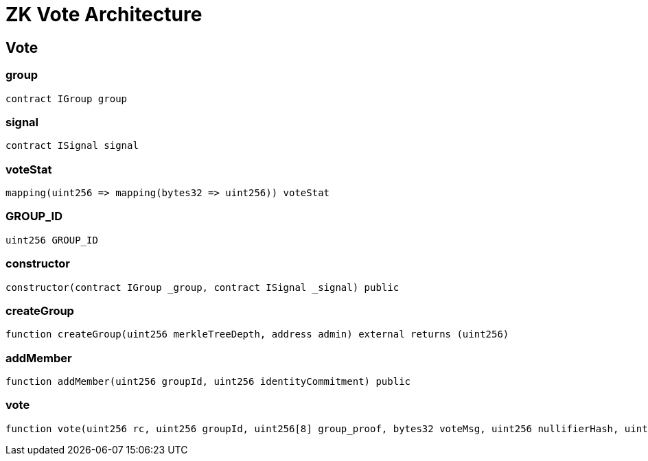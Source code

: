 = ZK Vote Architecture 

== Vote

=== group

[source,solidity]
----
contract IGroup group
----

=== signal

[source,solidity]
----
contract ISignal signal
----

=== voteStat

[source,solidity]
----
mapping(uint256 => mapping(bytes32 => uint256)) voteStat
----

=== GROUP_ID

[source,solidity]
----
uint256 GROUP_ID
----

=== constructor

[source,solidity]
----
constructor(contract IGroup _group, contract ISignal _signal) public
----

=== createGroup

[source,solidity]
----
function createGroup(uint256 merkleTreeDepth, address admin) external returns (uint256)
----

=== addMember

[source,solidity]
----
function addMember(uint256 groupId, uint256 identityCommitment) public
----

=== vote

[source,solidity]
----
function vote(uint256 rc, uint256 groupId, uint256[8] group_proof, bytes32 voteMsg, uint256 nullifierHash, uint256 externalNullifier, uint256[8] signal_proof) public
----